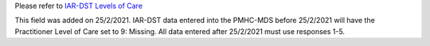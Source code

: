 Please refer to `IAR-DST Levels of Care <https://docs.iar-dst.online/en/latest/level-of-care/index.html>`_

This field was added on 25/2/2021. IAR-DST data entered into the PMHC-MDS
before 25/2/2021 will have the Practitioner Level of Care set to 9: Missing.
All data entered after 25/2/2021 must use responses 1-5.
